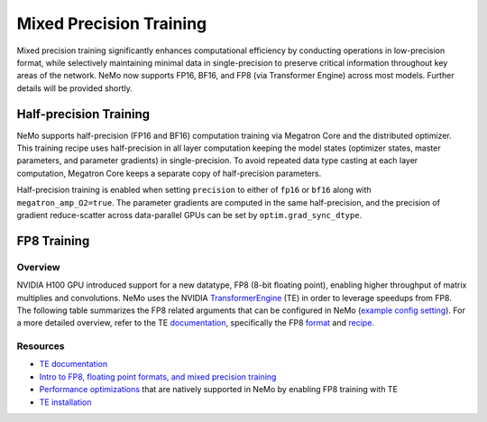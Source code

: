 .. _mix_precision:

Mixed Precision Training
------------------------

Mixed precision training significantly enhances computational efficiency by conducting operations in low-precision format, while selectively maintaining minimal data in single-precision to preserve critical information throughout key areas of the network. NeMo now supports FP16, BF16, and FP8 (via Transformer Engine) across most models. Further details will be provided shortly.


Half-precision Training
=======================

NeMo supports half-precision (FP16 and BF16) computation training via Megatron Core and the distributed optimizer.
This training recipe uses half-precision in all layer computation keeping the model states (optimizer states, master parameters, and parameter gradients) in single-precision.
To avoid repeated data type casting at each layer computation, Megatron Core keeps a separate copy of half-precision parameters.

Half-precision training is enabled when setting ``precision`` to either of ``fp16`` or ``bf16`` along with  ``megatron_amp_O2=true``.
The parameter gradients are computed in the same half-precision, and the precision of gradient reduce-scatter across data-parallel GPUs can be set by ``optim.grad_sync_dtype``.

FP8 Training
============

Overview
^^^^^^^^

NVIDIA H100 GPU introduced support for a new datatype, FP8 (8-bit floating point), enabling higher throughput of matrix multiplies and convolutions. NeMo uses the NVIDIA `TransformerEngine <https://github.com/NVIDIA/TransformerEngine>`_ (TE) in order to leverage speedups from FP8. The following table summarizes the FP8 related arguments that can be configured in NeMo (`example config setting <https://github.com/NVIDIA/NeMo/blob/2e1814c9f031ad2aeeebad44597365e97253d2c4/examples/nlp/language_modeling/conf/megatron_gpt_config.yaml/#L192-L200>`_). For a more detailed overview, refer to the TE `documentation <https://docs.nvidia.com/deeplearning/transformer-engine/user-guide/index.html>`_, specifically the FP8 `format <https://docs.nvidia.com/deeplearning/transformer-engine/user-guide/api/common.html#transformer_engine.common.recipe.Format>`_ and `recipe <https://docs.nvidia.com/deeplearning/transformer-engine/user-guide/api/common.html#transformer_engine.common.recipe.DelayedScaling>`_.

.. list-table:: FP8 arguments
   :widths: 25 25 50
   :header-rows: 1

   * - Argument
     - Description
   * - transformer_engine
     - TE and related functionality can be enabled by setting this boolean argument to True. If this argument is not set to True, all subsequent arguments will be ignored.
   * - fp8
     - Enables FP8 training. For transformer networks, the QKV, projection, FC1, and FC2 matrix multiplications are executed using the 4th generation H100 tensor cores with FP8 support.
   * - fp8_e4m3
     - Training recipe format for FP8. Activations, weights, and gradient tensors use the E4M3 format.
   * - fp8_hybrid
     - Training recipe format for FP8. Activations and weight tensors use the E4M3 format, whereas gradient use the E5M2 format to satisfy the additional dynamic range requirement for backward tensors. This is the default setting.
   * - fp8_margin
     - The scaling factor for FP8 tensors can be shifted by a factor of $2 ^ {margin}$ using this argument.
   * - fp8_amax_history_len
     - Window size for amax history. The window size determines how many instances of the most recent absolute max values (amaxes) are stored per tensor.
   * - fp8_amax_compute_algo
     - The choice between “max” and “most_recent” specifies how to select an amax value from the given history.
   * - reduce_amax
     - Indicates whether or not to perform an allreduce on the amax (absolute max) values for the FP8 tensors. Since the amax is directly used to compute the scaling factor for FP8 tensors, setting this argument ensures that the scaling factors for a tensor remain synchronized across devices in multi-GPU training configurations.
   * - fp8_params
     - Indicates whether or not to store module level parameters in FP8. Enabling this option can lead to reduced memory consumption. It eliminates the need to store a copy of weights in higher precision (> half) for cases where these weights are externally maintained, such as master parameters in the optimizer. For more information, refer to the `fp8_model_init <https://docs.nvidia.com/deeplearning/transformer-engine/user-guide/api/pytorch.html#transformer_engine.pytorch.fp8_model_init>`_ API in TE.

Resources
^^^^^^^^^

- `TE documentation <https://docs.nvidia.com/deeplearning/transformer-engine/user-guide/index.html>`_
- `Intro to FP8, floating point formats, and mixed precision training <https://docs.nvidia.com/deeplearning/transformer-engine/user-guide/examples/fp8_primer.html#Introduction-to-FP8>`_
- `Performance optimizations <https://docs.nvidia.com/deeplearning/transformer-engine/user-guide/examples/advanced_optimizations.html>`_ that are natively supported in NeMo by enabling FP8 training with TE
- `TE installation <https://docs.nvidia.com/deeplearning/transformer-engine/user-guide/installation.html>`_
